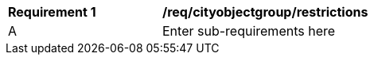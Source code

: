 [[req_cityobjectgroup_restrictions]]
[width="90%",cols="2,6"]
|===
^|*Requirement  {counter:req-id}* |*/req/cityobjectgroup/restrictions* 
^|A |Enter sub-requirements here
|===
